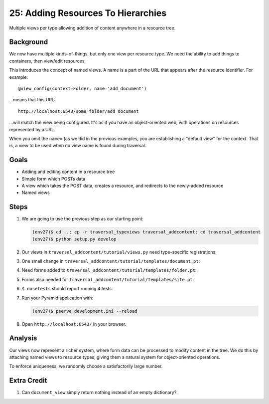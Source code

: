 ===================================
25: Adding Resources To Hierarchies
===================================

Multiple views per type allowing addition of content anywhere in a
resource tree.

Background
==========

We now have multiple kinds-of-things, but only one view per resource
type. We need the ability to add things to containers,
then view/edit resources.

This introduces the concept of named views. A name is a part of the URL
that appears after the resource identifier. For example::

  @view_config(context=Folder, name='add_document')

...means that this URL::

  http://localhost:6543/some_folder/add_document

...will match the view being configured. It's as if you have an
object-oriented web, with operations on resources represented by a URL.

When you omit the ``name=`` (as we did in the previous examples,
you are establishing a "default view" for the context. That is,
a view to be used when no view name is found during traversal.

Goals
=====

- Adding and editing content in a resource tree

- Simple form which POSTs data

- A view which takes the POST data, creates a resource, and redirects
  to the newly-added resource

- Named views

Steps
=====

#. We are going to use the previous step as our starting point:

   .. code-block:: bash

    (env27)$ cd ..; cp -r traversal_typeviews traversal_addcontent; cd traversal_addcontent
    (env27)$ python setup.py develop


#. Our views in ``traversal_addcontent/tutorial/views.py`` need
   type-specific registrations:

   .. literalinclude:: traversal_addcontent/tutorial/views.py
      :linenos:

#. One small change in
   ``traversal_addcontent/tutorial/templates/document.pt``:

   .. literalinclude:: traversal_addcontent/tutorial/templates/document.pt
      :language: html
      :linenos:

#. Need forms added to
   ``traversal_addcontent/tutorial/templates/folder.pt``:

   .. literalinclude:: traversal_addcontent/tutorial/templates/folder.pt
      :language: html
      :linenos:

#. Forms also needed for
   ``traversal_addcontent/tutorial/templates/site.pt``:

   .. literalinclude:: traversal_addcontent/tutorial/templates/site.pt
      :language: html
      :linenos:

#. ``$ nosetests`` should report running 4 tests.

#. Run your Pyramid application with:

   .. code-block:: bash

    (env27)$ pserve development.ini --reload

#. Open ``http://localhost:6543/`` in your browser.

Analysis
========

Our views now represent a richer system, where form data can be
processed to modify content in the tree. We do this by attaching named
views to resource types, giving them a natural system for
object-oriented operations.

To enforce uniqueness, we randomly choose a satisfactorily large number.

Extra Credit
============

#. Can ``document_view`` simply return nothing instead of an empty
   dictionary?

